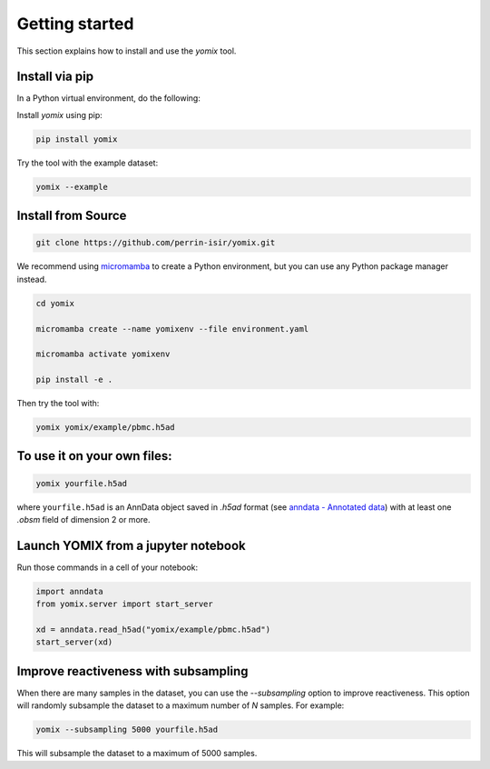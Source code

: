 Getting started
===============

This section explains how to install and use the `yomix` tool.

Install via pip
---------------

In a Python virtual environment, do the following:

Install `yomix` using pip:

.. code:: bash

   pip install yomix

Try the tool with the example dataset:

.. code:: bash
   
   yomix --example


Install from Source
-------------------


.. code:: bash
   
   git clone https://github.com/perrin-isir/yomix.git

We recommend using `micromamba <https://mamba.readthedocs.io/en/latest/user_guide/micromamba.html#>`__ to create a Python environment, but you can use any Python package manager instead.
   
   
.. code:: bash

   cd yomix

   micromamba create --name yomixenv --file environment.yaml

   micromamba activate yomixenv

   pip install -e .

Then try the tool with:

.. code:: bash

   yomix yomix/example/pbmc.h5ad

To use it on your own files:
----------------------------

.. code:: bash

   yomix yourfile.h5ad

where ``yourfile.h5ad`` is an AnnData object saved in `.h5ad` format (see `anndata - Annotated data <https://anndata.readthedocs.io/en/latest/index.html#>`__) with at least one `.obsm` field of dimension 2 or more.

Launch YOMIX from a jupyter notebook
------------------------------------

Run those commands in a cell of your notebook:
   
.. code-block:: python

   import anndata
   from yomix.server import start_server

   xd = anndata.read_h5ad("yomix/example/pbmc.h5ad")
   start_server(xd)

Improve reactiveness with subsampling
-------------------------------------

When there are many samples in the dataset, you can use the `--subsampling` option to improve reactiveness. This option will randomly subsample the dataset to a maximum number of `N` samples. For example:

.. code:: bash

   yomix --subsampling 5000 yourfile.h5ad

This will subsample the dataset to a maximum of 5000 samples.
